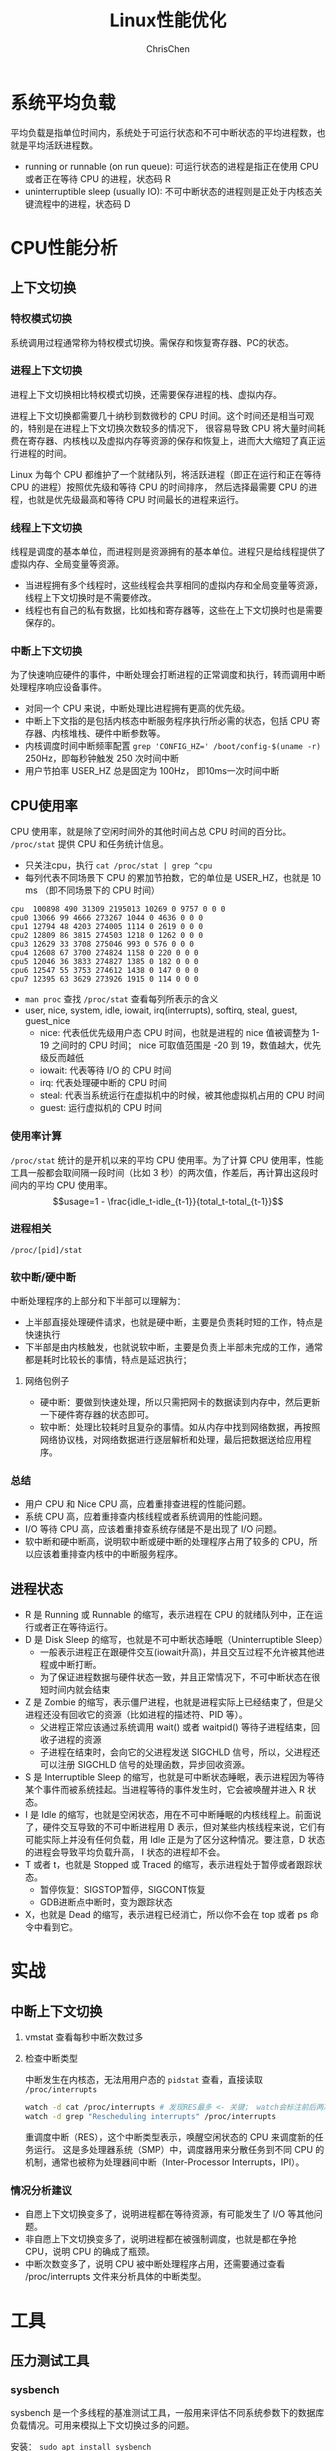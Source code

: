 #+TITLE: Linux性能优化
#+KEYWORDS: linux, operating, administration
#+OPTIONS: H:3 toc:2 num:3 ^:nil
#+LANGUAGE: zh-CN
#+AUTHOR: ChrisChen
#+EMAIL: ChrisChen3121@gmail.com

* 系统平均负载
  平均负载是指单位时间内，系统处于可运行状态和不可中断状态的平均进程数，也就是平均活跃进程数。
  - running or runnable (on run queue): 可运行状态的进程是指正在使用 CPU 或者正在等待 CPU 的进程，状态码 R
  - uninterruptible sleep (usually IO): 不可中断状态的进程则是正处于内核态关键流程中的进程，状态码 D

* CPU性能分析
** 上下文切换
*** 特权模式切换
    系统调用过程通常称为特权模式切换。需保存和恢复寄存器、PC的状态。

*** 进程上下文切换
    进程上下文切换相比特权模式切换，还需要保存进程的栈、虚拟内存。

    进程上下文切换都需要几十纳秒到数微秒的 CPU 时间。这个时间还是相当可观的，特别是在进程上下文切换次数较多的情况下，
    很容易导致 CPU 将大量时间耗费在寄存器、内核栈以及虚拟内存等资源的保存和恢复上，进而大大缩短了真正运行进程的时间。

    Linux 为每个 CPU 都维护了一个就绪队列，将活跃进程（即正在运行和正在等待 CPU 的进程）按照优先级和等待 CPU 的时间排序，
    然后选择最需要 CPU 的进程，也就是优先级最高和等待 CPU 时间最长的进程来运行。

*** 线程上下文切换
    线程是调度的基本单位，而进程则是资源拥有的基本单位。进程只是给线程提供了虚拟内存、全局变量等资源。
    - 当进程拥有多个线程时，这些线程会共享相同的虚拟内存和全局变量等资源，线程上下文切换时是不需要修改。
    - 线程也有自己的私有数据，比如栈和寄存器等，这些在上下文切换时也是需要保存的。

*** 中断上下文切换
    为了快速响应硬件的事件，中断处理会打断进程的正常调度和执行，转而调用中断处理程序响应设备事件。
    - 对同一个 CPU 来说，中断处理比进程拥有更高的优先级。
    - 中断上下文指的是包括内核态中断服务程序执行所必需的状态，包括 CPU 寄存器、内核堆栈、硬件中断参数等。
    - 内核调度时间中断频率配置 ~grep 'CONFIG_HZ=' /boot/config-$(uname -r)~ 250Hz，即每秒钟触发 250 次时间中断
    - 用户节拍率 USER_HZ 总是固定为 100Hz， 即10ms一次时间中断

** CPU使用率
    CPU 使用率，就是除了空闲时间外的其他时间占总 CPU 时间的百分比。 =/proc/stat= 提供 CPU 和任务统计信息。
    - 只关注cpu，执行 ~cat /proc/stat | grep ^cpu~
    - 每列代表不同场景下 CPU 的累加节拍数，它的单位是 USER_HZ，也就是 10 ms （即不同场景下的 CPU 时间）
    #+begin_example
      cpu  100898 490 31309 2195013 10269 0 9757 0 0 0
      cpu0 13066 99 4666 273267 1044 0 4636 0 0 0
      cpu1 12794 48 4203 274005 1114 0 2619 0 0 0
      cpu2 12809 86 3815 274503 1218 0 1262 0 0 0
      cpu3 12629 33 3708 275046 993 0 576 0 0 0
      cpu4 12608 67 3700 274824 1158 0 220 0 0 0
      cpu5 12046 36 3833 274827 1385 0 182 0 0 0
      cpu6 12547 55 3753 274612 1438 0 147 0 0 0
      cpu7 12395 63 3629 273926 1915 0 114 0 0 0
    #+end_example
    - ~man proc~ 查找 =/proc/stat= 查看每列所表示的含义
    - user, nice, system, idle, iowait, irq(interrupts), softirq, steal, guest, guest_nice
      - nice: 代表低优先级用户态 CPU 时间，也就是进程的 nice 值被调整为 1-19 之间时的 CPU 时间； nice 可取值范围是 -20 到 19，数值越大，优先级反而越低
      - iowait: 代表等待 I/O 的 CPU 时间
      - irq: 代表处理硬中断的 CPU 时间
      - steal: 代表当系统运行在虚拟机中的时候，被其他虚拟机占用的 CPU 时间
      - guest: 运行虚拟机的 CPU 时间

*** 使用率计算
    =/proc/stat= 统计的是开机以来的平均 CPU 使用率。为了计算 CPU 使用率，性能工具一般都会取间隔一段时间（比如 3 秒）的两次值，作差后，再计算出这段时间内的平均 CPU 使用率。
    $$usage=1 - \frac{idle_t-idle_{t-1}}{total_t-total_{t-1}}$$

*** 进程相关
    =/proc/[pid]/stat=

*** 软中断/硬中断
    中断处理程序的上部分和下半部可以理解为：
    - 上半部直接处理硬件请求，也就是硬中断，主要是负责耗时短的工作，特点是快速执行
    - 下半部是由内核触发，也就说软中断，主要是负责上半部未完成的工作，通常都是耗时比较长的事情，特点是延迟执行；
**** 网络包例子
     - 硬中断：要做到快速处理，所以只需把网卡的数据读到内存中，然后更新一下硬件寄存器的状态即可。
     - 软中断：处理比较耗时且复杂的事情。如从内存中找到网络数据，再按照网络协议栈，对网络数据进行逐层解析和处理，最后把数据送给应用程序。

*** 总结
    - 用户 CPU 和 Nice CPU 高，应着重排查进程的性能问题。
    - 系统 CPU 高，应着重排查内核线程或者系统调用的性能问题。
    - I/O 等待 CPU 高，应该着重排查系统存储是不是出现了 I/O 问题。
    - 软中断和硬中断高，说明软中断或硬中断的处理程序占用了较多的 CPU，所以应该着重排查内核中的中断服务程序。

** 进程状态
  [[../resources/geekbang/perf/process_state_codes.png]]

  - R 是 Running 或 Runnable 的缩写，表示进程在 CPU 的就绪队列中，正在运行或者正在等待运行。
  - D 是 Disk Sleep 的缩写，也就是不可中断状态睡眠（Uninterruptible Sleep）
    - 一般表示进程正在跟硬件交互(iowait升高)，并且交互过程不允许被其他进程或中断打断。
    - 为了保证进程数据与硬件状态一致，并且正常情况下，不可中断状态在很短时间内就会结束
  - Z 是 Zombie 的缩写，表示僵尸进程，也就是进程实际上已经结束了，但是父进程还没有回收它的资源（比如进程的描述符、PID 等）。
    - 父进程正常应该通过系统调用 wait() 或者 waitpid() 等待子进程结束，回收子进程的资源
    - 子进程在结束时，会向它的父进程发送 SIGCHLD 信号，所以，父进程还可以注册 SIGCHLD 信号的处理函数，异步回收资源。
  - S 是 Interruptible Sleep 的缩写，也就是可中断状态睡眠，表示进程因为等待某个事件而被系统挂起。当进程等待的事件发生时，它会被唤醒并进入 R 状态。
  - I 是 Idle 的缩写，也就是空闲状态，用在不可中断睡眠的内核线程上。前面说了，硬件交互导致的不可中断进程用 D 表示，但对某些内核线程来说，它们有可能实际上并没有任何负载，用 Idle 正是为了区分这种情况。要注意，D 状态的进程会导致平均负载升高， I 状态的进程却不会。
  - T 或者 t，也就是 Stopped 或 Traced 的缩写，表示进程处于暂停或者跟踪状态。
    - 暂停恢复：SIGSTOP暂停，SIGCONT恢复
    - GDB进断点中断时，变为跟踪状态
  - X，也就是 Dead 的缩写，表示进程已经消亡，所以你不会在 top 或者 ps 命令中看到它。

* 实战
** 中断上下文切换
    1. vmstat 查看每秒中断次数过多
    2. 检查中断类型

       中断发生在内核态，无法用用户态的 ~pidstat~ 查看，直接读取 =/proc/interrupts=
       #+begin_src bash
         watch -d cat /proc/interrupts # 发现RES最多 <- 关键； watch会标注前后两次的变化
         watch -d grep "Rescheduling interrupts" /proc/interrupts
       #+end_src
       重调度中断（RES），这个中断类型表示，唤醒空闲状态的 CPU 来调度新的任务运行。
       这是多处理器系统（SMP）中，调度器用来分散任务到不同 CPU 的机制，通常也被称为处理器间中断（Inter-Processor Interrupts，IPI）。

*** 情况分析建议
    - 自愿上下文切换变多了，说明进程都在等待资源，有可能发生了 I/O 等其他问题。
    - 非自愿上下文切换变多了，说明进程都在被强制调度，也就是都在争抢 CPU，说明 CPU 的确成了瓶颈。
    - 中断次数变多了，说明 CPU 被中断处理程序占用，还需要通过查看 /proc/interrupts 文件来分析具体的中断类型。

* 工具
  [[../resources/geekbang/perf/linux_perf_tools_full.png]]


** 压力测试工具
*** sysbench
    sysbench 是一个多线程的基准测试工具，一般用来评估不同系统参数下的数据库负载情况。可用来模拟上下文切换过多的问题。

    安装： ~sudo apt install sysbench~

    #+begin_src bash
      sysbench --threads=10 --max-time=300 threads run
    #+end_src

*** stress
    压力测试工具，模拟异常进程 ~sudo apt install stress~
    #+begin_src bash
      # CPU密集型模拟
      stress --cpu 1 --timeout 600

      # I/O密集型模拟
      stress -i 1 --timeout 600

      # 模拟大量进程，等待CPU调度
      stress -c 16 -- timeout 600
    #+end_src

*** ab
    Web服务器性能测试工具，Apache HTTP server benchmarking tool

    #+begin_src bash
      # 并发10个请求测试Web服务器性能，总共测试100个请求
      ab -c 10 -n 100 http://192.168.0.10:10000/
    #+end_src

** 监控工具
*** watch
    持续执行指定命令输出，并标注出变化
    #+begin_src bash
      watch -d uptime
      watch -d cat /proc/interrupts
      watch -d grep "Rescheduling interrupts" /proc/interrupts
    #+end_src

*** sysstat工具集
    - mpstat: 多核CPU性能分析工具
      #+begin_src bash
        # -P ALL 表示监控所有CPU，后面数字5表示间隔5秒后输出一组数据
        mpstat -P ALL 55
      #+end_src

    - pidstat: 进程CPU性能分析工具
      #+begin_src bash
        # 间隔5秒后输出一组数据
        pidstat -u 5 1

        # -w参数表示输出进程切换指标，而-u参数则表示输出CPU使用指标
        pidstat -w -u 1

        # pidstat 默认输出进程指标，-t 可输出线程指标
        pidstat -t 8929
      #+end_src
      - cswch/s 每秒自愿上下文切换（voluntary context switches）的次数；指进程无法获取所需资源，导致的上下文切换
      - nvcswch/s 每秒非自愿上下文切换（non voluntary context switches）的次数；是指进程由于时间片已到等原因，被系统强制调度，进而发生的上下文切换

    - vmstat: 查看系统整体
      #+begin_src bash
        # 每隔5秒输出1组数据 --unit=M 可用于对齐输出
        vmstat --unit=M 5
      #+end_src
      - cs（context switch）是每秒上下文切换的次数
      - in（interrupt）则是每秒中断的次数
      - r（Running or Runnable）是就绪队列的长度，也就是正在运行和等待 CPU 的进程数
      - b（Blocked）则是处于不可中断睡眠状态的进程数

*** dstat
    dstat 吸收了 vmstat、iostat、ifstat 等几种工具的优点，可以同时观察系统的 CPU、磁盘 I/O、网络以及内存使用情况。
    ~sudo apt install dstat~

*** perf
    - ~perf top~ 能够实时显示占用 CPU 时钟最多的函数或者指令，因此可以用来查找热点函数
      - Overhead 该符号的性能事件在所有采样中的比例，用百分比来表示。
      - Shared Object 是该函数或指令所在的动态共享对象（Dynamic Shared Object），如内核、进程名、动态链接库名、内核模块名等。
      - [ ] 是动态共享对象的类型； [.] 表示用户空间的可执行程序、或者动态链接库，而 [k] 则表示内核空间。
      - Symbol 是符号名，也就是函数名。当函数名未知时，用十六进制的地址来表示。
    - ~perf record/report~
      - ~-g~ 开启调用关系的采样，方便我们根据调用链来分析性能问题。
      - ~-p~ 指定pid

*** perf-tools工具集
    [[https://github.com/brendangregg/perf-tools]]
    - ~execsnoop~: 是一个专为短时进程设计的工具，它通过 ftrace 实时监控进程的 exec()

** 重要文件
   - =/proc/interrupts=: 中断统计信息
   - =/proc/stat=: CPU和任务统计信息 ~cat /proc/stat | grep ^cpu~
   - =/proc/[pid]/stat=: 进程统计信息
